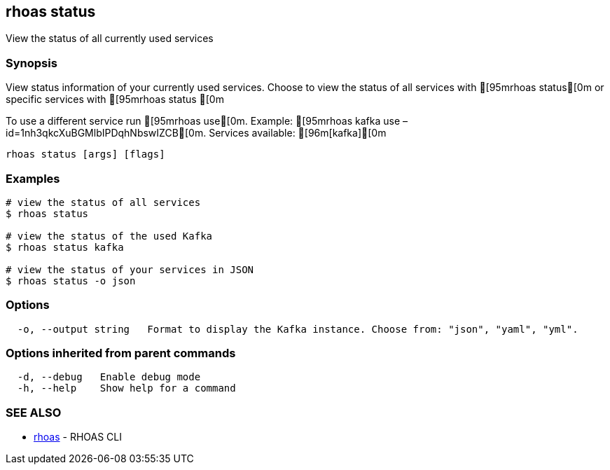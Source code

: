 == rhoas status

View the status of all currently used services

=== Synopsis

View status information of your currently used services. Choose to view
the status of all services with [95mrhoas status[0m or specific
services with [95mrhoas status [0m

To use a different service run [95mrhoas use[0m. Example: [95mrhoas
kafka use –id=1nh3qkcXuBGMlbIPDqhNbswIZCB[0m. Services available:
[96m[kafka][0m

....
rhoas status [args] [flags]
....

=== Examples

....
# view the status of all services
$ rhoas status

# view the status of the used Kafka
$ rhoas status kafka

# view the status of your services in JSON
$ rhoas status -o json
....

=== Options

....
  -o, --output string   Format to display the Kafka instance. Choose from: "json", "yaml", "yml".
....

=== Options inherited from parent commands

....
  -d, --debug   Enable debug mode
  -h, --help    Show help for a command
....

=== SEE ALSO

* link:rhoas.adoc[rhoas] - RHOAS CLI
